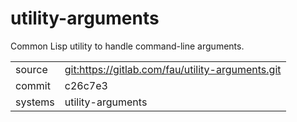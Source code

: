 * utility-arguments

Common Lisp utility to handle command-line arguments.


|---------+--------------------------------------------------|
| source  | git:https://gitlab.com/fau/utility-arguments.git |
| commit  | c26c7e3                                          |
| systems | utility-arguments                                |
|---------+--------------------------------------------------|
